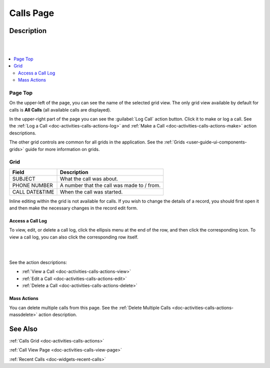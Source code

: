 .. _doc-activities-calls-grid:

Calls Page
==========

Description
-----------

|

.. image:: ../../img/activities/activities_calls.png

|

.. contents:: :local:
   :depth: 3

Page Top
^^^^^^^^

On the upper-left of the page, you can see the name of the selected grid view. The only grid view available by default for calls is **All Calls** (all available calls are displayed).

In the upper-right part of the page you can see the :guilabel:`Log Call` action button. Click it to make or log a call. See the :ref:`Log a Call <doc-activities-calls-actions-log>` and :ref:`Make a Call <doc-activities-calls-actions-make>` action descriptions.

The other grid controls are common for all grids in the application. See the :ref:`Grids <user-guide-ui-components-grids>` guide for more information on grids.

Grid
^^^^^

+----------------+--------------------------------------------------------------+
| Field          | Description                                                  |
+================+==============================================================+
| SUBJECT        | What the call was about.                                     |
+----------------+--------------------------------------------------------------+
| PHONE NUMBER   | A number that the call was made to / from.                   |
+----------------+--------------------------------------------------------------+
| CALL DATE&TIME | When the call was started.                                   |
+----------------+--------------------------------------------------------------+


Inline editing within the grid is not available for calls. If you wish to change the details of a record, you should first open it and then make the necessary changes in the record edit form.

Access a Call Log
~~~~~~~~~~~~~~~~~

To view, edit, or delete a call log, click the ellipsis menu at the end of the row, and then click the corresponding icon.
To view a call log, you can also click the corresponding row itself.

|

.. image:: ../../img/activities/calls_grid_actions.png

|

See the action descriptions:

- :ref:`View a Call <doc-activities-calls-actions-view>`
- :ref:`Edit a Call <doc-activities-calls-actions-edit>`
- :ref:`Delete a Call <doc-activities-calls-actions-delete>`

Mass Actions
~~~~~~~~~~~~

You can delete multiple calls from this page. See the :ref:`Delete Multiple Calls <doc-activities-calls-actions-massdelete>` action description.

See Also
--------

:ref:`Calls Grid <doc-activities-calls-actions>`

:ref:`Call View Page <doc-activities-calls-view-page>`

:ref:`Recent Calls <doc-widgets-recent-calls>`


.. |IcRemove| image:: ../../../img/buttons/IcRemove.png
   :align: middle

.. |IcClone| image:: ../../../img/buttons/IcClone.png
   :align: middle

.. |IcDelete| image:: ../../../img/buttons/IcDelete.png
   :align: middle

.. |IcEdit| image:: ../../../img/buttons/IcEdit.png
   :align: middle

.. |IcView| image:: ../../../img/buttons/IcView.png
   :align: middle

.. |IcShow| image:: ../../../img/buttons/IcShow.png
   :align: middle

.. |IcHide| image:: ../../../img/buttons/IcHide.png
   :align: middle

.. |IcPassReset| image:: ../../../img/buttons/IcPassReset.png
   :align: middle

.. |IcConfig| image:: ../../../img/buttons/IcConfig.png
   :align: middle

.. |IcDisable| image:: ../../../img/buttons/IcDisable.png
   :align: middle
